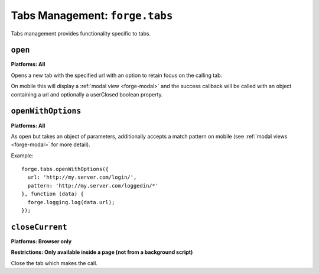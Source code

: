.. _tabs-management:

Tabs Management: ``forge.tabs``
================================================================================

Tabs management provides functionality specific to tabs.

``open``
~~~~~~~~~~~~~~~~~~~~~~~~~~~~~~~~~~~~~~~~~~~~~~~~~~~~~~~~~~~~~~~~~~~~~~~~~~~~~~~~
**Platforms: All**

Opens a new tab with the specified url with an option to retain focus on the calling tab.

On mobile this will display a :ref:`modal view <forge-modal>` and the success callback will be called with an object containing a url and optionally a userClosed boolean property.

.. js:function:: tabs.open(url, [keepFocus,] success, error)

    :param string url: The URL to open in the new tab
    :param boolean keepFocus: (optional) If true keeps the current tab focused
    :param function(object) success: callback to be invoked when no errors occurs
    :param function(content) error: called with details of any error which may occur

``openWithOptions``
~~~~~~~~~~~~~~~~~~~~~~~~~~~~~~~~~~~~~~~~~~~~~~~~~~~~~~~~~~~~~~~~~~~~~~~~~~~~~~~~
**Platforms: All**

As ``open`` but takes an object of parameters, additionally accepts a match pattern on mobile (see :ref:`modal views <forge-modal>` for more detail).

.. js:function:: tabs.openWithOptions(options, success, error)

    :param object options: Object containing url and optionally keepFocus and pattern properties.
    :param function(object) success: callback to be invoked when no errors occurs
    :param function(content) error: called with details of any error which may occur

Example::

  forge.tabs.openWithOptions({
    url: 'http://my.server.com/login/',
    pattern: 'http://my.server.com/loggedin/*'
  }, function (data) {
    forge.logging.log(data.url);
  });

``closeCurrent``
~~~~~~~~~~~~~~~~~~~~~~~~~~~~~~~~~~~~~~~~~~~~~~~~~~~~~~~~~~~~~~~~~~~~~~~~~~~~~~~~
**Platforms: Browser only**

**Restrictions: Only available inside a page (not from a background script)**

Close the tab which makes the call.

.. js:function:: tabs.closeCurrent(error)

    :param function(content) error: called with details of any error which may occur
